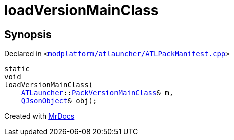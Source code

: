 [#loadVersionMainClass]
= loadVersionMainClass
:relfileprefix: 
:mrdocs:


== Synopsis

Declared in `&lt;https://github.com/PrismLauncher/PrismLauncher/blob/develop/launcher/modplatform/atlauncher/ATLPackManifest.cpp#L201[modplatform&sol;atlauncher&sol;ATLPackManifest&period;cpp]&gt;`

[source,cpp,subs="verbatim,replacements,macros,-callouts"]
----
static
void
loadVersionMainClass(
    xref:ATLauncher.adoc[ATLauncher]::xref:ATLauncher/PackVersionMainClass.adoc[PackVersionMainClass]& m,
    xref:QJsonObject.adoc[QJsonObject]& obj);
----



[.small]#Created with https://www.mrdocs.com[MrDocs]#
